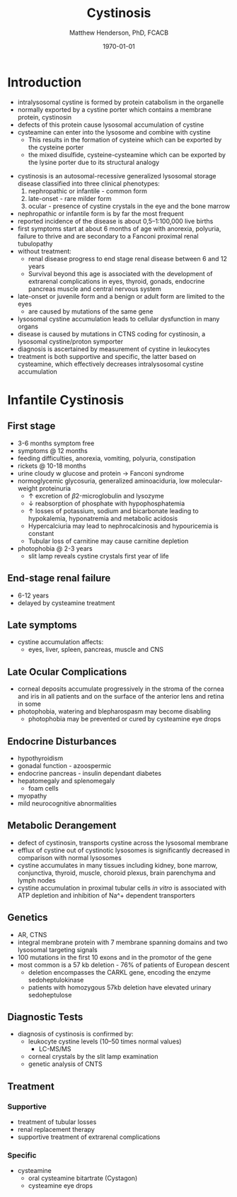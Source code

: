 #+TITLE: Cystinosis
#+AUTHOR: Matthew Henderson, PhD, FCACB
#+DATE: \today

* Introduction
- intralysosomal cystine is formed by protein catabolism in the organelle
- normally exported by a cystine porter which contains a membrane protein, cystinosin
- defects of this protein cause lysosomal accumulation of cystine
- cysteamine can enter into the lysosome and combine with cystine
  - This results in the formation of cysteine which can be exported by the cysteine porter
  - the mixed disulfide, cysteine-cysteamine which can be exported by the lysine porter due to its structural analogy

#+CAPTION[]: Lysosomal export of cystine and related compounds. The cross represents the defect in cystinosis
#+NAME: fig:lysexport
#+ATTR_LaTeX: :width 0.6\textwidth
[[file:./cystinosis/figures/lysexport.png]]

#+CAPTION[]:Cystine
#+NAME: fig:cys
#+ATTR_LaTeX: :width 0.2\textwidth
[[file:./cystinosis/figures/cystine.png]]

- cystinosis is an autosomal-recessive generalized lysosomal storage
  disease classified into three clinical phenotypes:
  1) nephropathic or infantile - common form
  2) late-onset - rare milder form
  3) ocular - presence of cystine crystals in the eye and the bone
     marrow
- nephropathic or infantile form is by far the most frequent
- reported incidence of the disease is about 0,5–1:100,000 live births
- first symptoms start at about 6 months of age with anorexia,
  polyuria, failure to thrive and are secondary to a Fanconi proximal
  renal tubulopathy
- without treatment:
  - renal disease progress to end stage renal disease between 6 and 12 years
  - Survival beyond this age is associated with the development of
    extrarenal complications in eyes, thyroid, gonads, endocrine
    pancreas muscle and central nervous system
- late-onset or juvenile form and a benign or adult form are limited to the eyes
  - are caused by mutations of the same gene
- lysosomal cystine accumulation leads to cellular dysfunction in many organs
- disease is caused by mutations in CTNS coding for cystinosin, a
  lysosomal cystine/proton symporter
- diagnosis is ascertained by measurement of cystine in leukocytes
- treatment is both supportive and specific, the latter based on
  cysteamine, which effectively decreases intralysosomal cystine
  accumulation

* Infantile Cystinosis
** First stage
   - 3-6 months symptom free
   - symptoms @ 12 months
   - feeding difficulties, anorexia, vomiting, polyuria, constipation
   - rickets @ 10-18 months
   - urine cloudy w glucose and protein \to Fanconi syndrome
   - normoglycemic glycosuria, generalized aminoaciduria, low
     molecular-weight proteinuria
     - \uparrow excretion of \beta2-microglobulin and lysozyme
     - \downarrow reabsorption of phosphate with hypophosphatemia
     - \uparrow losses of potassium, sodium and bicarbonate leading to
       hypokalemia, hyponatremia and metabolic acidosis
     - Hypercalciuria may lead to nephrocalcinosis and hypouricemia is constant
     - Tubular loss of carnitine may cause carnitine depletion
   - photophobia @ 2-3 years
     - slit lamp reveals cystine crystals first year of life

** End-stage renal failure
 - 6-12 years
 - delayed by cysteamine treatment 
** Late symptoms
- cystine accumulation affects:
  - eyes, liver, spleen, pancreas, muscle and CNS
** Late Ocular Complications
- corneal deposits accumulate progressively in the stroma of the
  cornea and iris in all patients and on the surface of the anterior
  lens and retina in some
- photophobia, watering and blepharospasm may become disabling
  - photophobia may be prevented or cured by cysteamine eye drops

** Endocrine Disturbances

- hypothyroidism
- gonadal function - azoospermic
- endocrine pancreas - insulin dependant diabetes
- hepatomegaly and splenomegaly
  - foam cells
- myopathy
- mild neurocognitive abnormalities


** Metabolic Derangement
- defect of cystinosin, transports cystine across the lysosomal
  membrane
- efflux of cystine out of cystinotic lysosomes is significantly
  decreased in comparison with normal lysosomes
- cystine accumulates in many tissues including kidney, bone marrow,
  conjunctiva, thyroid, muscle, choroid plexus, brain parenchyma and
  lymph nodes
- cystine accumulation in proximal tubular cells /in vitro/ is
  associated with ATP depletion and inhibition of Na^+ dependent
  transporters

** Genetics
- AR, CTNS
- integral membrane protein with 7 membrane spanning domains and two
  lysosomal targeting signals
- 100 mutations in the first 10 exons and in the promotor of the gene
- most common is a 57 kb deletion - 76% of patients of European descent
  - deletion encompasses the CARKL gene, encoding the enzyme sedoheptulokinase
  - patients with homozygous 57kb deletion have elevated urinary sedoheptulose

** Diagnostic Tests

- diagnosis of cystinosis is confirmed by:
  - leukocyte cystine levels (10–50 times normal values)
    - LC-MS/MS
  - corneal crystals by the slit lamp examination
  - genetic analysis of CNTS

** Treatment
*** Supportive
- treatment of tubular losses
- renal replacement therapy
- supportive treatment of extrarenal complications
*** Specific
- cysteamine
  - oral cysteamine bitartrate (Cystagon)
  - cysteamine eye drops
